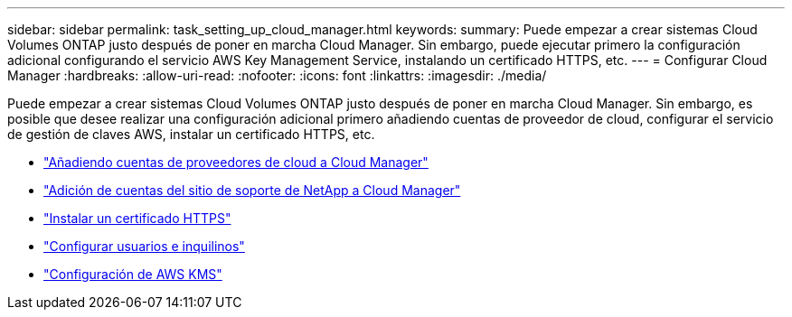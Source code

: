 ---
sidebar: sidebar 
permalink: task_setting_up_cloud_manager.html 
keywords:  
summary: Puede empezar a crear sistemas Cloud Volumes ONTAP justo después de poner en marcha Cloud Manager. Sin embargo, puede ejecutar primero la configuración adicional configurando el servicio AWS Key Management Service, instalando un certificado HTTPS, etc. 
---
= Configurar Cloud Manager
:hardbreaks:
:allow-uri-read: 
:nofooter: 
:icons: font
:linkattrs: 
:imagesdir: ./media/


[role="lead"]
Puede empezar a crear sistemas Cloud Volumes ONTAP justo después de poner en marcha Cloud Manager. Sin embargo, es posible que desee realizar una configuración adicional primero añadiendo cuentas de proveedor de cloud, configurar el servicio de gestión de claves AWS, instalar un certificado HTTPS, etc.

* link:task_adding_cloud_accounts.html["Añadiendo cuentas de proveedores de cloud a Cloud Manager"]
* link:task_adding_nss_accounts.html["Adición de cuentas del sitio de soporte de NetApp a Cloud Manager"]
* link:task_installing_https_cert.html["Instalar un certificado HTTPS"]
* link:task_setting_up_users_tenants.html["Configurar usuarios e inquilinos"]
* link:task_setting_up_kms.html["Configuración de AWS KMS"]

